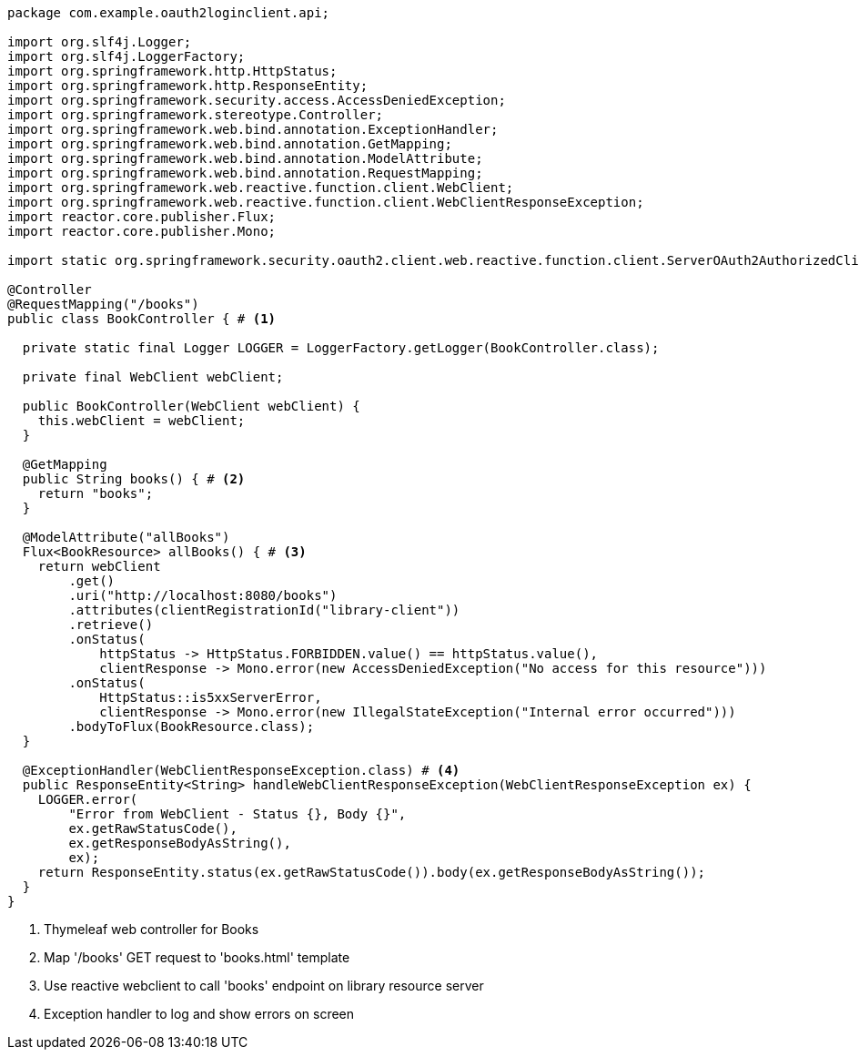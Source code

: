 [source,options="nowrap"]
----
package com.example.oauth2loginclient.api;

import org.slf4j.Logger;
import org.slf4j.LoggerFactory;
import org.springframework.http.HttpStatus;
import org.springframework.http.ResponseEntity;
import org.springframework.security.access.AccessDeniedException;
import org.springframework.stereotype.Controller;
import org.springframework.web.bind.annotation.ExceptionHandler;
import org.springframework.web.bind.annotation.GetMapping;
import org.springframework.web.bind.annotation.ModelAttribute;
import org.springframework.web.bind.annotation.RequestMapping;
import org.springframework.web.reactive.function.client.WebClient;
import org.springframework.web.reactive.function.client.WebClientResponseException;
import reactor.core.publisher.Flux;
import reactor.core.publisher.Mono;

import static org.springframework.security.oauth2.client.web.reactive.function.client.ServerOAuth2AuthorizedClientExchangeFilterFunction.clientRegistrationId;

@Controller
@RequestMapping("/books")
public class BookController { # <1>

  private static final Logger LOGGER = LoggerFactory.getLogger(BookController.class);

  private final WebClient webClient;

  public BookController(WebClient webClient) {
    this.webClient = webClient;
  }

  @GetMapping
  public String books() { # <2>
    return "books";
  }

  @ModelAttribute("allBooks")
  Flux<BookResource> allBooks() { # <3>
    return webClient
        .get()
        .uri("http://localhost:8080/books")
        .attributes(clientRegistrationId("library-client"))
        .retrieve()
        .onStatus(
            httpStatus -> HttpStatus.FORBIDDEN.value() == httpStatus.value(),
            clientResponse -> Mono.error(new AccessDeniedException("No access for this resource")))
        .onStatus(
            HttpStatus::is5xxServerError,
            clientResponse -> Mono.error(new IllegalStateException("Internal error occurred")))
        .bodyToFlux(BookResource.class);
  }

  @ExceptionHandler(WebClientResponseException.class) # <4>
  public ResponseEntity<String> handleWebClientResponseException(WebClientResponseException ex) {
    LOGGER.error(
        "Error from WebClient - Status {}, Body {}",
        ex.getRawStatusCode(),
        ex.getResponseBodyAsString(),
        ex);
    return ResponseEntity.status(ex.getRawStatusCode()).body(ex.getResponseBodyAsString());
  }
}
----
<1> Thymeleaf web controller for Books
<2> Map '/books' GET request to 'books.html' template
<3> Use reactive webclient to call 'books' endpoint on library resource server
<4> Exception handler to log and show errors on screen

